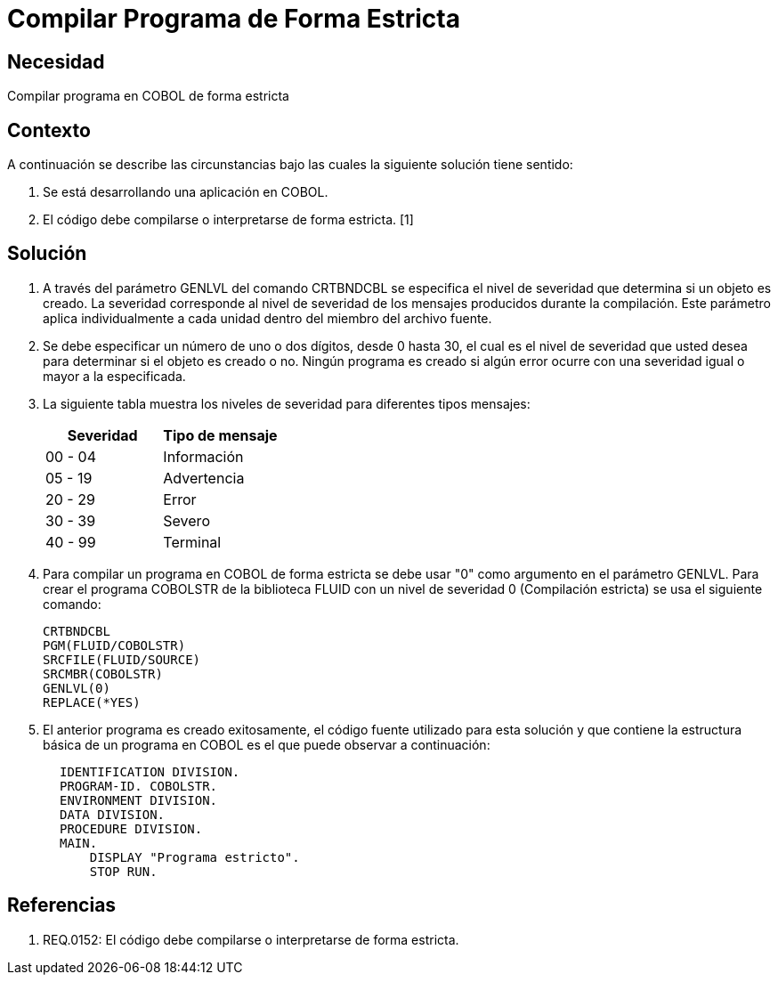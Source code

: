 :slug: kb/lenguajes/cobol/compilar-programa-de-forma-estricta
:eth: no
:category: cobol
:kb: yes

= Compilar Programa de Forma Estricta

== Necesidad

Compilar programa en COBOL de forma estricta

== Contexto

A continuación se describe las circunstancias bajo las cuales la siguiente
solución tiene sentido:

. Se está desarrollando una aplicación en COBOL.
. El código debe compilarse o interpretarse de forma estricta. [1]

== Solución

. A través del parámetro GENLVL del comando CRTBNDCBL se especifica el nivel
de severidad que determina si un objeto es creado. La severidad corresponde al
nivel de severidad de los mensajes producidos durante la compilación. Este
parámetro aplica individualmente a cada unidad dentro del miembro del archivo
fuente.
. Se debe especificar un número de uno o dos dígitos, desde 0 hasta 30, el cual
es el nivel de severidad que usted desea para determinar si el objeto es creado
o no. Ningún programa es creado si algún error ocurre con una severidad igual o
mayor a la especificada.
. La siguiente tabla muestra los niveles de severidad para diferentes tipos
mensajes:
+
|===
|Severidad |Tipo de mensaje

|00 - 04
|Información

|05 - 19
|Advertencia

|20 - 29
|Error

|30 - 39
|Severo

|40 - 99
|Terminal
|===

. Para compilar un programa en COBOL de forma estricta se debe usar "0" como
argumento en el parámetro GENLVL. Para crear el programa COBOLSTR de la
biblioteca FLUID con un nivel de severidad 0 (Compilación estricta) se usa el
siguiente comando:
+
[source,cobol,linenums]
----
CRTBNDCBL
PGM(FLUID/COBOLSTR)
SRCFILE(FLUID/SOURCE)
SRCMBR(COBOLSTR)
GENLVL(0)
REPLACE(*YES)
----

. El anterior programa es creado exitosamente, el código fuente utilizado para
esta solución y que contiene la estructura básica de un programa en COBOL es el
que puede observar a continuación:
[source,cobol,linenums]
----
       IDENTIFICATION DIVISION.
       PROGRAM-ID. COBOLSTR.
       ENVIRONMENT DIVISION.
       DATA DIVISION.
       PROCEDURE DIVISION.
       MAIN.
           DISPLAY "Programa estricto".
           STOP RUN.
----

== Referencias
 	
. REQ.0152: El código debe compilarse o interpretarse de forma estricta.

